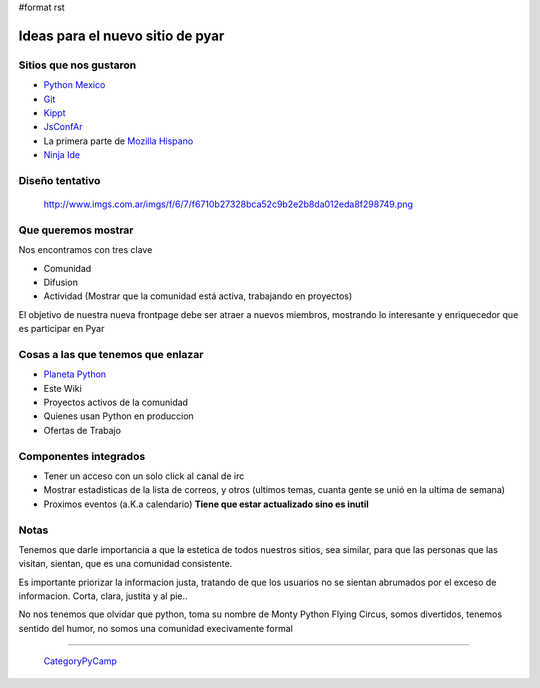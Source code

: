 #format rst

Ideas para el nuevo sitio de pyar
=================================

Sitios que nos gustaron
-----------------------

* `Python Mexico`_

* Git_

* Kippt_

* JsConfAr_

* La primera parte de `Mozilla Hispano`_

* `Ninja Ide`_

Diseño tentativo
----------------

  http://www.imgs.com.ar/imgs/f/6/7/f6710b27328bca52c9b2e2b8da012eda8f298749.png

Que queremos mostrar
--------------------

Nos encontramos con tres clave

* Comunidad

* Difusion

* Actividad (Mostrar que la comunidad está activa, trabajando en proyectos)

El objetivo de nuestra nueva frontpage debe ser atraer a nuevos miembros, mostrando lo interesante y enriquecedor que es participar en Pyar

Cosas a las que tenemos que enlazar
-----------------------------------

* `Planeta Python`_

* Este Wiki

* Proyectos activos de la comunidad

* Quienes usan Python en produccion

* Ofertas de Trabajo

Componentes integrados
----------------------

* Tener un acceso con un solo click al canal de irc

* Mostrar estadisticas de la lista de correos, y otros (ultimos temas, cuanta gente se unió en la ultima de semana)

* Proximos eventos (a.K.a calendario) **Tiene que estar actualizado sino es inutil**

Notas
-----

Tenemos que darle importancia a que la estetica de todos nuestros sitios, sea similar, para que las personas que las visitan,  sientan, que es una comunidad consistente.

Es importante priorizar la informacion justa, tratando de que los usuarios no se sientan abrumados por el exceso de informacion. Corta, clara, justita y al pie..

No nos tenemos que olvidar que python, toma su nombre de Monty Python Flying Circus, somos divertidos, tenemos sentido del humor, no somos una comunidad execivamente formal

-------------------------

 CategoryPyCamp_

.. ############################################################################

.. _Python Mexico: http://www.python.org.mx

.. _Git: http://git-scm.com

.. _Kippt: http://kippt.com

.. _JsConfAr: http://jsconf.com.ar

.. _Mozilla Hispano: http://www.mozilla-hispano.org

.. _Ninja Ide: http://ninja-ide.org

.. _Planeta Python: http://planeta.python.org.ar

.. _CategoryPyCamp: ../CategoryPyCamp

